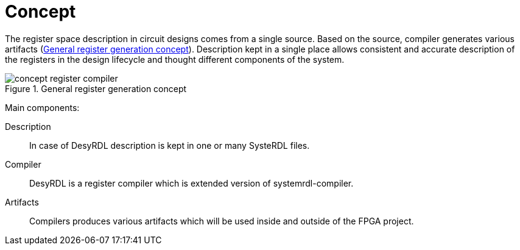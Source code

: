 = Concept

The register space description in circuit designs comes from a single source. Based on the source, compiler generates various artifacts (<<general_concept>>). Description kept in a single place allows consistent and accurate description of the registers in the design lifecycle and thought different components of the system.

.General register generation concept
image::concept_register_compiler.svg[id=general_concept]


Main components:

Description::
In case of DesyRDL description is kept in one or many SysteRDL files.
Compiler::
DesyRDL is a register compiler which is extended version of systemrdl-compiler.
Artifacts::
Compilers produces various artifacts which will be used inside and outside of the FPGA project.